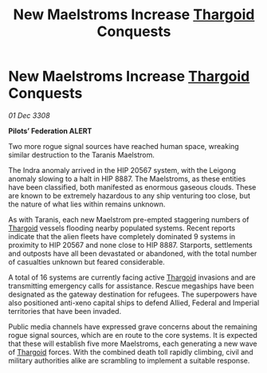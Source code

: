 :PROPERTIES:
:ID:       716c1745-83c1-4937-86ff-6a96efb945df
:END:
#+title: New Maelstroms Increase [[id:09343513-2893-458e-a689-5865fdc32e0a][Thargoid]] Conquests
#+filetags: :galnet:

* New Maelstroms Increase [[id:09343513-2893-458e-a689-5865fdc32e0a][Thargoid]] Conquests

/01 Dec 3308/

*Pilots’ Federation ALERT* 

Two more rogue signal sources have reached human space, wreaking similar destruction to the Taranis Maelstrom. 

The Indra anomaly arrived in the HIP 20567 system, with the Leigong anomaly slowing to a halt in HIP 8887. The Maelstroms, as these entities have been classified, both manifested as enormous gaseous clouds. These are known to be extremely hazardous to any ship venturing too close, but the nature of what lies within remains unknown. 

As with Taranis, each new Maelstrom pre-empted staggering numbers of [[id:09343513-2893-458e-a689-5865fdc32e0a][Thargoid]] vessels flooding nearby populated systems. Recent reports indicate that the alien fleets have completely dominated 9 systems in proximity to HIP 20567 and none close to HIP 8887. Starports, settlements and outposts have all been devastated or abandoned, with the total number of casualties unknown but feared considerable. 

A total of 16 systems are currently facing active [[id:09343513-2893-458e-a689-5865fdc32e0a][Thargoid]] invasions and are transmitting emergency calls for assistance. Rescue megaships have been designated as the gateway destination for refugees. The superpowers have also positioned anti-xeno capital ships to defend Allied, Federal and Imperial territories that have been invaded. 

Public media channels have expressed grave concerns about the remaining rogue signal sources, which are en route to the core systems. It is expected that these will establish five more Maelstroms, each generating a new wave of [[id:09343513-2893-458e-a689-5865fdc32e0a][Thargoid]] forces. With the combined death toll rapidly climbing, civil and military authorities alike are scrambling to implement a suitable response.
